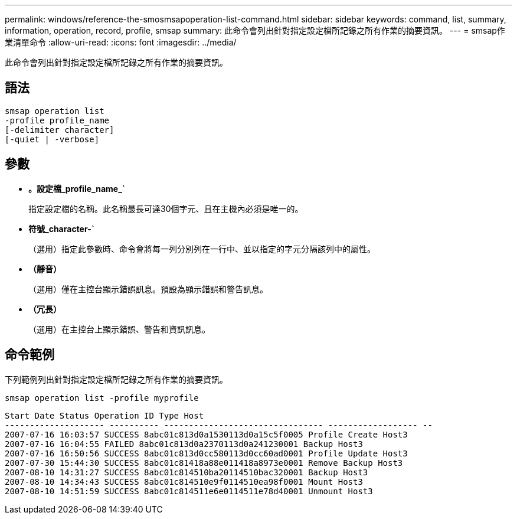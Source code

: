 ---
permalink: windows/reference-the-smosmsapoperation-list-command.html 
sidebar: sidebar 
keywords: command, list, summary, information, operation, record, profile, smsap 
summary: 此命令會列出針對指定設定檔所記錄之所有作業的摘要資訊。 
---
= smsap作業清單命令
:allow-uri-read: 
:icons: font
:imagesdir: ../media/


[role="lead"]
此命令會列出針對指定設定檔所記錄之所有作業的摘要資訊。



== 語法

[listing]
----

smsap operation list
-profile profile_name
[-delimiter character]
[-quiet | -verbose]
----


== 參數

* *。設定檔_profile_name_`*
+
指定設定檔的名稱。此名稱最長可達30個字元、且在主機內必須是唯一的。

* *符號_character-`*
+
（選用）指定此參數時、命令會將每一列分別列在一行中、並以指定的字元分隔該列中的屬性。

* *（靜音）*
+
（選用）僅在主控台顯示錯誤訊息。預設為顯示錯誤和警告訊息。

* *（冗長）*
+
（選用）在主控台上顯示錯誤、警告和資訊訊息。





== 命令範例

下列範例列出針對指定設定檔所記錄之所有作業的摘要資訊。

[listing]
----
smsap operation list -profile myprofile
----
[listing]
----
Start Date Status Operation ID Type Host
-------------------- ---------- -------------------------------- ------------------ --
2007-07-16 16:03:57 SUCCESS 8abc01c813d0a1530113d0a15c5f0005 Profile Create Host3
2007-07-16 16:04:55 FAILED 8abc01c813d0a2370113d0a241230001 Backup Host3
2007-07-16 16:50:56 SUCCESS 8abc01c813d0cc580113d0cc60ad0001 Profile Update Host3
2007-07-30 15:44:30 SUCCESS 8abc01c81418a88e011418a8973e0001 Remove Backup Host3
2007-08-10 14:31:27 SUCCESS 8abc01c814510ba20114510bac320001 Backup Host3
2007-08-10 14:34:43 SUCCESS 8abc01c814510e9f0114510ea98f0001 Mount Host3
2007-08-10 14:51:59 SUCCESS 8abc01c814511e6e0114511e78d40001 Unmount Host3
----